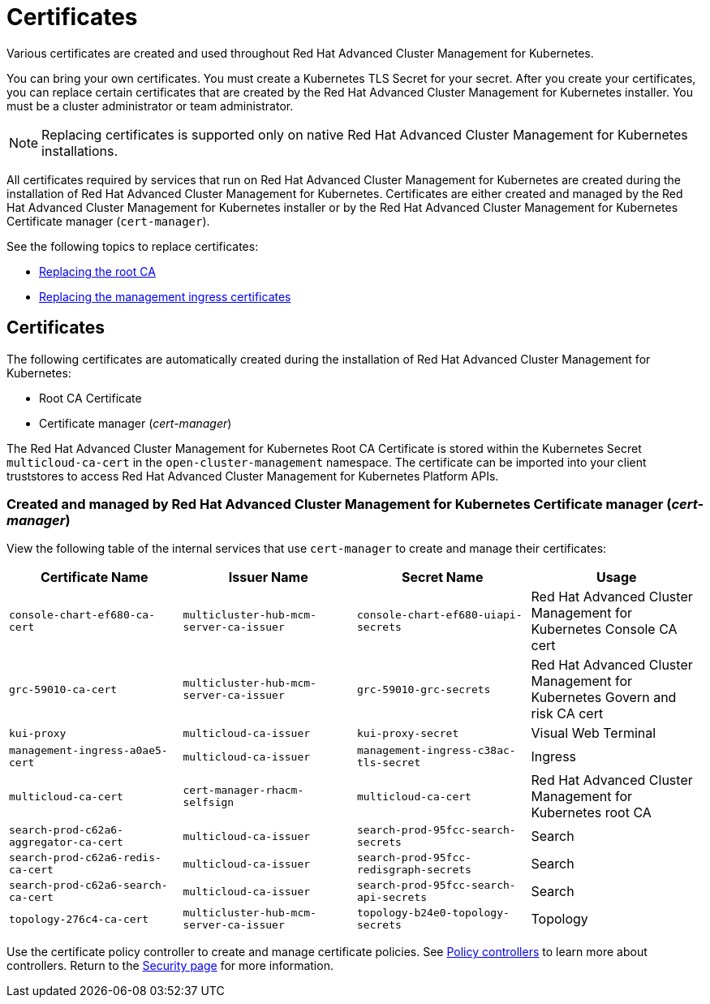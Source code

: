 [#certificates]
= Certificates

Various certificates are created and used throughout Red Hat Advanced Cluster Management for Kubernetes.

You can bring your own certificates.
You must create a Kubernetes TLS Secret for your secret.
After you create your certificates, you can replace certain certificates that are created by the Red Hat Advanced Cluster Management for Kubernetes installer.
You must be a cluster administrator or team administrator.

NOTE: Replacing certificates is supported only on native Red Hat Advanced Cluster Management for Kubernetes installations.

All certificates required by services that run on Red Hat Advanced Cluster Management for Kubernetes are created during the installation of Red Hat Advanced Cluster Management for Kubernetes.
Certificates are either created and managed by the Red Hat Advanced Cluster Management for Kubernetes installer or by the Red Hat Advanced Cluster Management for Kubernetes Certificate manager (`cert-manager`).

See the following topics to replace certificates:

* xref:replacing-the-root-ca-certificate-certificate-certificate-certificate[Replacing the root CA]
* xref:replacing-the-management-ingress-certificates[Replacing the management ingress certificates]

[#certificates-2]
== Certificates

The following certificates are automatically created during the installation of Red Hat Advanced Cluster Management for Kubernetes:

* Root CA Certificate
* Certificate manager (_cert-manager_)

The Red Hat Advanced Cluster Management for Kubernetes Root CA Certificate is stored within the Kubernetes Secret `multicloud-ca-cert` in the `open-cluster-management` namespace.
The certificate can be imported into your client truststores to access Red Hat Advanced Cluster Management for Kubernetes Platform APIs.

[#created-and-managed-by-red-hat-advanced-cluster-management-for-kubernetes-certificate-manager-cert-manager]
=== Created and managed by Red Hat Advanced Cluster Management for Kubernetes Certificate manager (_cert-manager_)

View the following table of the internal services that use `cert-manager` to create and manage their certificates:

|===
| Certificate Name | Issuer Name | Secret Name | Usage

| `console-chart-ef680-ca-cert`
| `multicluster-hub-mcm-server-ca-issuer`
| `console-chart-ef680-uiapi-secrets`
| Red Hat Advanced Cluster Management for Kubernetes Console CA cert

| `grc-59010-ca-cert`
| `multicluster-hub-mcm-server-ca-issuer`
| `grc-59010-grc-secrets`
| Red Hat Advanced Cluster Management for Kubernetes Govern and risk CA cert

| `kui-proxy`
| `multicloud-ca-issuer`
| `kui-proxy-secret`
| Visual Web Terminal

| `management-ingress-a0ae5-cert`
| `multicloud-ca-issuer`
| `management-ingress-c38ac-tls-secret`
| Ingress

| `multicloud-ca-cert`
| `cert-manager-rhacm-selfsign`
| `multicloud-ca-cert`
| Red Hat Advanced Cluster Management for Kubernetes root CA

| `search-prod-c62a6-aggregator-ca-cert`
| `multicloud-ca-issuer`
| `search-prod-95fcc-search-secrets`
| Search

| `search-prod-c62a6-redis-ca-cert`
| `multicloud-ca-issuer`
| `search-prod-95fcc-redisgraph-secrets`
| Search

| `search-prod-c62a6-search-ca-cert`
| `multicloud-ca-issuer`
| `search-prod-95fcc-search-api-secrets`
| Search

| `topology-276c4-ca-cert`
| `multicluster-hub-mcm-server-ca-issuer`
| `topology-b24e0-topology-secrets`
| Topology
|===

Use the certificate policy controller to create and manage certificate policies.
See xref:policy-controllers[Policy controllers] to learn more about controllers.
Return to the xref:security-page[Security page] for more information.
